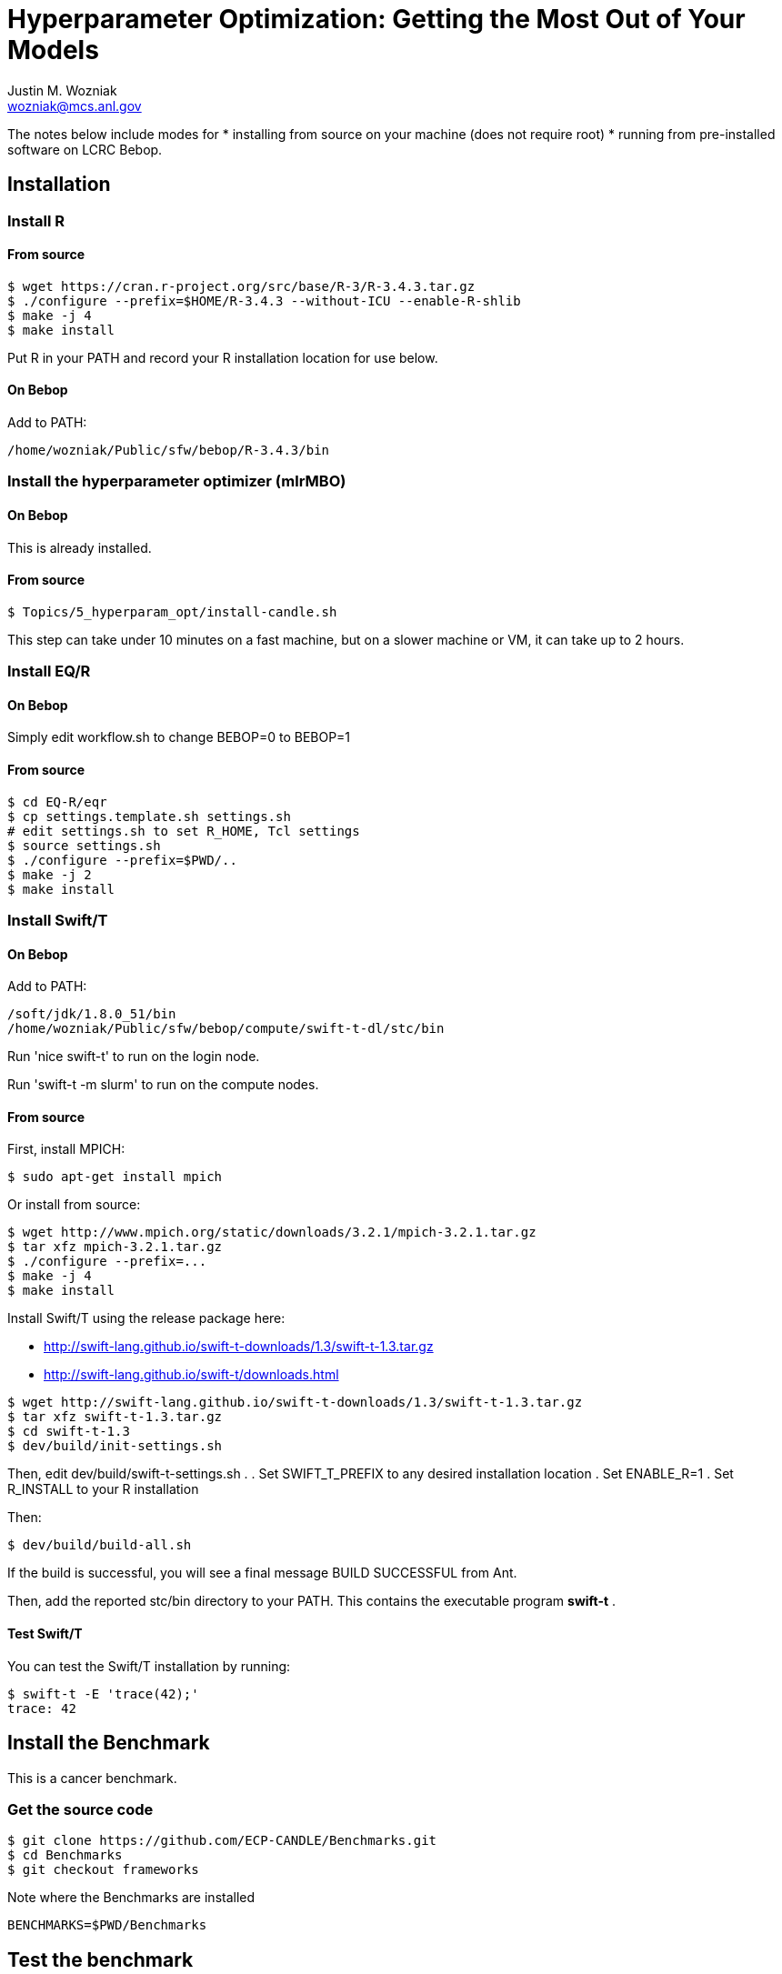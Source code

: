 
= Hyperparameter Optimization: Getting the Most Out of Your Models
Justin M. Wozniak <wozniak@mcs.anl.gov>

The notes below include modes for
* installing from source on your machine (does not require root)
* running from pre-installed software on LCRC Bebop.

== Installation

=== Install R

==== From source

----
$ wget https://cran.r-project.org/src/base/R-3/R-3.4.3.tar.gz
$ ./configure --prefix=$HOME/R-3.4.3 --without-ICU --enable-R-shlib
$ make -j 4
$ make install
----

Put R in your PATH and record your R installation location for use below.

==== On Bebop

Add to PATH:

----
/home/wozniak/Public/sfw/bebop/R-3.4.3/bin
----

=== Install the hyperparameter optimizer (mlrMBO)

==== On Bebop

This is already installed.

==== From source

----
$ Topics/5_hyperparam_opt/install-candle.sh
----

This step can take under 10 minutes on a fast machine, but on a slower machine or VM, it can take up to 2 hours.

=== Install EQ/R

==== On Bebop

Simply edit workflow.sh to change BEBOP=0 to BEBOP=1

==== From source

----
$ cd EQ-R/eqr
$ cp settings.template.sh settings.sh
# edit settings.sh to set R_HOME, Tcl settings
$ source settings.sh
$ ./configure --prefix=$PWD/..
$ make -j 2
$ make install
----

=== Install Swift/T

==== On Bebop

Add to PATH:

----
/soft/jdk/1.8.0_51/bin
/home/wozniak/Public/sfw/bebop/compute/swift-t-dl/stc/bin
----

Run 'nice swift-t' to run on the login node.

Run 'swift-t -m slurm' to run on the compute nodes.

==== From source

First, install MPICH:
----
$ sudo apt-get install mpich
----

Or install from source:

----
$ wget http://www.mpich.org/static/downloads/3.2.1/mpich-3.2.1.tar.gz
$ tar xfz mpich-3.2.1.tar.gz
$ ./configure --prefix=...
$ make -j 4
$ make install
----

Install Swift/T using the release package here:

* http://swift-lang.github.io/swift-t-downloads/1.3/swift-t-1.3.tar.gz
* http://swift-lang.github.io/swift-t/downloads.html

----
$ wget http://swift-lang.github.io/swift-t-downloads/1.3/swift-t-1.3.tar.gz
$ tar xfz swift-t-1.3.tar.gz
$ cd swift-t-1.3
$ dev/build/init-settings.sh
----

Then, edit dev/build/swift-t-settings.sh .
. Set SWIFT_T_PREFIX to any desired installation location
. Set ENABLE_R=1
. Set R_INSTALL to your R installation

Then:

----
$ dev/build/build-all.sh
----

If the build is successful, you will see a final message BUILD SUCCESSFUL from Ant.

Then, add the reported stc/bin directory to your PATH.  This contains the executable program *swift-t* .

==== Test Swift/T

You can test the Swift/T installation by running:

----
$ swift-t -E 'trace(42);'
trace: 42
----

== Install the Benchmark

This is a cancer benchmark.

=== Get the source code

----
$ git clone https://github.com/ECP-CANDLE/Benchmarks.git
$ cd Benchmarks
$ git checkout frameworks
----

Note where the Benchmarks are installed

----
BENCHMARKS=$PWD/Benchmarks
----

== Test the benchmark

Run this to test the benchmark by itself (no hyperparameter search), and look for the given output.

----
$ cd $BENCHMARKS/Pilot1/NT3
# Check you are using the right python executable, then:
$ nice python nt3_baseline_keras2.py
Using TensorFlow backend.
...
Params: { ...
----

=== On Bebop

Add this Anaconda installation to your PATH:

----
/home/wozniak/Public/sfw/anaconda3/bin
----

Run the python command above on the login node (under nice!) until the data has been downloaded, then kill it when TensorFlow starts (Ctrl-C).  Then, submit to the compute as shown below.

== Run the optimization workflow

. Edit model.sh to
.. set PYTHONPATH to your Benchmarks location
.. uncomment the anaconda3 PATH entry
. Edit workflow.sh to set the R variable to your R installation

Then, run:

----
$ cd Topics/5_hyperparam_opt
$ ./workflow.sh X01
----

where X01 is a name you give the the experiment run.

This will run for a long time.  Press Ctrl-C to cancel.

=== On Bebop

Swift/T will report a job number (JOB_ID) and output directory (TURBINE_OUTPUT).  Use sqstat to determine when the job starts, at which point you can start viewing output in output.txt .

=== Shrink the data

This script will back up your original data and create smaller data files.

----
$ ./data-shrink.sh $BENCHMARKS/Data/Pilot1
----

Then, run the workflow again.  Training with the smaller data sets should complete in a matter of seconds on a fast system.

== Systems with MPICH and OpenMPI

This may result in conflicts.  After installing MPICH, do:

----
$ sudo update-alternatives --set mpi /usr/include/mpich
----

Then, in swift-t-settings.sh set:

----
MPI_LIB_DIR=/usr/lib/mpich/lib
----

and in dev/build/turbine-build.sh, set:

----
EXTRA_ARGS=--with-launcher=/usr/bin/mpiexec.mpich
----
